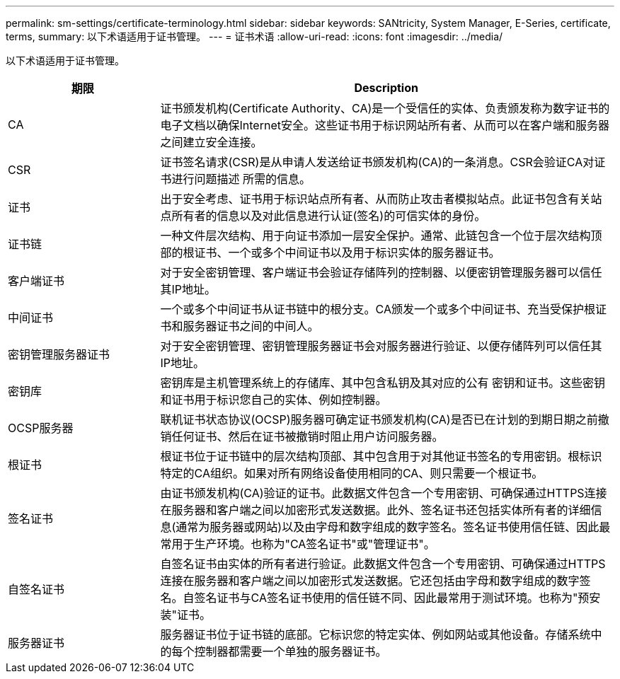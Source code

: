 ---
permalink: sm-settings/certificate-terminology.html 
sidebar: sidebar 
keywords: SANtricity, System Manager, E-Series, certificate, terms, 
summary: 以下术语适用于证书管理。 
---
= 证书术语
:allow-uri-read: 
:icons: font
:imagesdir: ../media/


[role="lead"]
以下术语适用于证书管理。

[cols="25h,~"]
|===
| 期限 | Description 


 a| 
CA
 a| 
证书颁发机构(Certificate Authority、CA)是一个受信任的实体、负责颁发称为数字证书的电子文档以确保Internet安全。这些证书用于标识网站所有者、从而可以在客户端和服务器之间建立安全连接。



 a| 
CSR
 a| 
证书签名请求(CSR)是从申请人发送给证书颁发机构(CA)的一条消息。CSR会验证CA对证书进行问题描述 所需的信息。



 a| 
证书
 a| 
出于安全考虑、证书用于标识站点所有者、从而防止攻击者模拟站点。此证书包含有关站点所有者的信息以及对此信息进行认证(签名)的可信实体的身份。



 a| 
证书链
 a| 
一种文件层次结构、用于向证书添加一层安全保护。通常、此链包含一个位于层次结构顶部的根证书、一个或多个中间证书以及用于标识实体的服务器证书。



 a| 
客户端证书
 a| 
对于安全密钥管理、客户端证书会验证存储阵列的控制器、以便密钥管理服务器可以信任其IP地址。



 a| 
中间证书
 a| 
一个或多个中间证书从证书链中的根分支。CA颁发一个或多个中间证书、充当受保护根证书和服务器证书之间的中间人。



 a| 
密钥管理服务器证书
 a| 
对于安全密钥管理、密钥管理服务器证书会对服务器进行验证、以便存储阵列可以信任其IP地址。



 a| 
密钥库
 a| 
密钥库是主机管理系统上的存储库、其中包含私钥及其对应的公有 密钥和证书。这些密钥和证书用于标识您自己的实体、例如控制器。



 a| 
OCSP服务器
 a| 
联机证书状态协议(OCSP)服务器可确定证书颁发机构(CA)是否已在计划的到期日期之前撤销任何证书、然后在证书被撤销时阻止用户访问服务器。



 a| 
根证书
 a| 
根证书位于证书链中的层次结构顶部、其中包含用于对其他证书签名的专用密钥。根标识特定的CA组织。如果对所有网络设备使用相同的CA、则只需要一个根证书。



 a| 
签名证书
 a| 
由证书颁发机构(CA)验证的证书。此数据文件包含一个专用密钥、可确保通过HTTPS连接在服务器和客户端之间以加密形式发送数据。此外、签名证书还包括实体所有者的详细信息(通常为服务器或网站)以及由字母和数字组成的数字签名。签名证书使用信任链、因此最常用于生产环境。也称为"CA签名证书"或"管理证书"。



 a| 
自签名证书
 a| 
自签名证书由实体的所有者进行验证。此数据文件包含一个专用密钥、可确保通过HTTPS连接在服务器和客户端之间以加密形式发送数据。它还包括由字母和数字组成的数字签名。自签名证书与CA签名证书使用的信任链不同、因此最常用于测试环境。也称为"预安装"证书。



 a| 
服务器证书
 a| 
服务器证书位于证书链的底部。它标识您的特定实体、例如网站或其他设备。存储系统中的每个控制器都需要一个单独的服务器证书。

|===